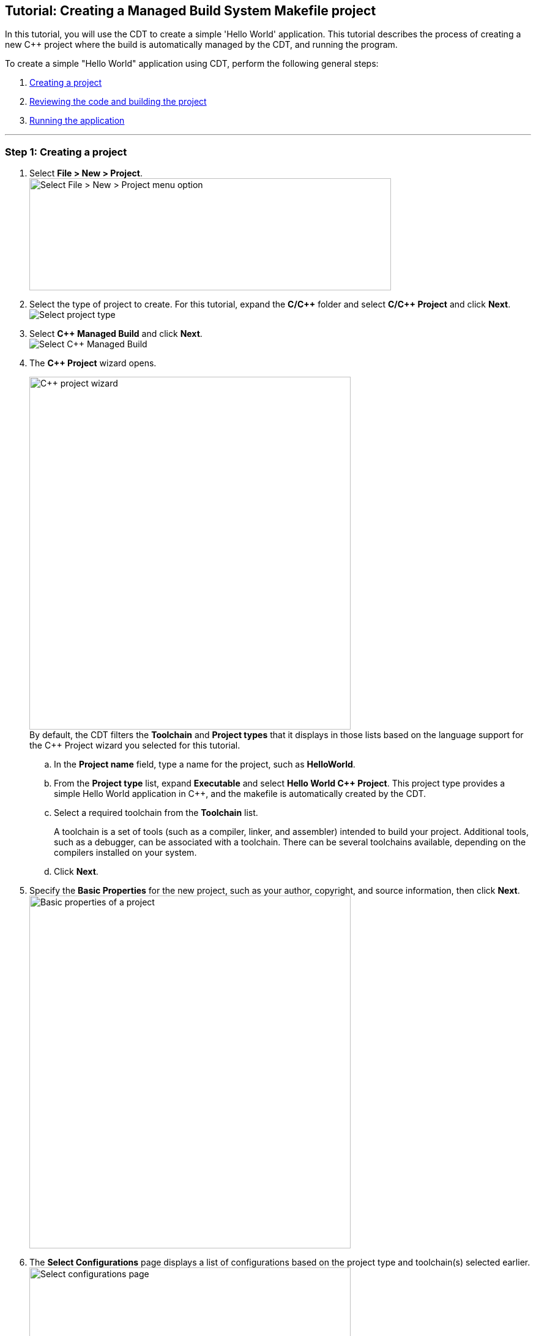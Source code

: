 ////
Copyright (c) 2000, 2025 Contributors to the Eclipse Foundation
This program and the accompanying materials
are made available under the terms of the Eclipse Public License 2.0
which accompanies this distribution, and is available at
https://www.eclipse.org/legal/epl-2.0/

SPDX-License-Identifier: EPL-2.0
////

// pull in shared headers, footers, etc
:docinfo: shared

// support image rendering and table of contents within GitHub
ifdef::env-github[]
:imagesdir: ../../images
:toc:
:toc-placement!:
endif::[]

// enable support for button, menu and keyboard macros
:experimental:

// Until ENDOFHEADER the content must match adoc-headers.txt for consistency,
// this is checked by the build in do_generate_asciidoc.sh, which also ensures
// that the checked in html is up to date.
// do_generate_asciidoc.sh can also be used to apply this header to all the
// adoc files.
// ENDOFHEADER

== Tutorial: Creating a Managed Build System Makefile project

In this tutorial, you will use the CDT to create a simple 'Hello World'
application. This tutorial describes the process of creating a new {cpp}
project where the build is automatically managed by the CDT, and running
the program.

To create a simple "Hello World" application using CDT, perform the
following general steps:

. link:#cdt_create[Creating a project]
. link:#cdt_build[Reviewing the code and building the project]
. link:#cdt_running[Running the application]

'''''

=== Step 1: [[cdt_create]]Creating a project

. Select *File > New > Project*.
 +
image:cdt_w_basic02.png[Select File > New > Project menu
option,width=591,height=183]
+
. Select the type of project to create. For this tutorial, expand the
*C/{cpp}* folder and select *C/{cpp} Project* and click *Next*.
 +
image:cdt_w_basic03a.png[Select project type]
 +
. Select *{cpp} Managed Build* and click *Next*.
 +
image:cdt_w_basic03b.png[Select {cpp} Managed Build]
 +
. The *{cpp} Project* wizard opens.
+
image:cdt_w_basic04.png[{cpp} project
wizard,width=525,height=576]
 +
By default, the CDT filters the *Toolchain* and *Project types* that it
displays in those lists based on the language support for the {cpp}
Project wizard you selected for this tutorial.
+
[loweralpha]
.. In the *Project name* field, type a name for the project, such as
*HelloWorld*.
+
.. From the *Project type* list, expand *Executable* and select *Hello
World {cpp} Project*. This project type provides a simple Hello World
application in {cpp}, and the makefile is automatically created by the
CDT.
+
.. Select a required toolchain from the *Toolchain* list.
+
A toolchain is a set of tools (such as a compiler, linker, and
assembler) intended to build your project. Additional tools, such as a
debugger, can be associated with a toolchain. There can be several
toolchains available, depending on the compilers installed on your
system.
+
.. Click *Next*.
+
. Specify the *Basic Properties* for the new project, such as your
author, copyright, and source information, then click *Next*.
 +
image:cdt_w_basic06a.png[Basic properties of a
project,width=525,height=576]
 +
. The *Select Configurations* page displays a list of configurations
based on the project type and toolchain(s) selected earlier.
 +
image:cdt_w_basic07.png[Select configurations
page,width=525,height=576]
 +
*OPTIONAL*: If you want to change the default project settings, click
*Advanced Setting* to open the
xref:../reference/cdt_u_prop_all.adoc[Project Properties] dialog for your
new project allowing you change any of the project specific settings,
such as includes paths, compiler options, and libraries.
 +
. Click *Finish*.

*NOTE* If the *{cpp} perspective* is not currently set as the default, you
are prompted to determine if you would like to this project to be
associated with the C/{cpp} perspective. Click *Yes*.

A project is created with the default settings and a full set of
configurations based on the project type and toolchain you selected. You
should now see the new project in
xref:../reference/cdt_u_project_explorer_view.adoc[Project Explorer]
view.

image:cdt_w_basic12.png[New project displayed in
the Project Explorer view,width=423,height=283]

'''''

=== Step 2: [[cdt_build]]Reviewing the code and building the project

. From the *Project Explorer* view, double-click the .cpp file created
for your project, for example, [.typewriter]#HelloWorld.cpp#. You'll
find it within the project "[.typewriter]#src#" folder.
+
This file opens in a default editor. It contains {cpp} template code for
the Hello World example project you selected earlier. In addition, the
xref:../reference/cdt_u_outline_view.adoc[Outline] view has also been
populated with objects created from your code.
 +
image:cdt_w_basic13.png[C Editor with Outline
view,width=731,height=333]
 +
Next, you will need to build your project before you can run it.
 +
. Build your project by pressing *CTRL+B*, or select the project in the
*Project Explorer* view and select *Project > Build Project*.
+
*NOTE:* If a build generates any errors or warnings, you can see those
in the xref:../reference/cdt_u_problems_view.adoc[Problems] view. If you
encounter difficulty, see the topics
xref:../concepts/cdt_c_build_over.adoc[Building C/{cpp} projects] and
xref:../concepts/cdt_c_before_you_begin.adoc[Before you begin]
.
. Read through the build messages in the
xref:../reference/cdt_u_console_view.adoc[Console] view. The project
should build successfully.
+
You will also see the *Outline* view has also been populated with
objects created from your code. If you select an item from the *Outline*
view, the corresponding text in the editor is highlighted.

'''''

=== Step 3: [[cdt_running]]Running the application

To run your application:

. Within the C/{cpp} Perspective, click *Run > Run Configurations...*.
+
. Select *C/{cpp} Application*.
+
. Click *New*.
+
A new Run Configuration is created. Its name and path to the executable
are provided by the project ('Hello World' in our case).
. Click *Run*.
+
Now, you should see the Hello World application running in the *Console*
view. The *Console* also shows which application is running in a title
bar.
+
. You can click the other views to see the information that they
contain.

